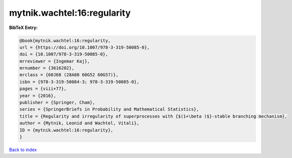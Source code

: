 mytnik.wachtel:16:regularity
============================

.. :cite:t:`mytnik.wachtel:16:regularity`

.. bibliography:: ../../All.bib

**BibTeX Entry:**

.. code-block:: bibtex

   @book{mytnik.wachtel:16:regularity,
   url = {https://doi.org/10.1007/978-3-319-50085-0},
   doi = {10.1007/978-3-319-50085-0},
   mrreviewer = {Ingemar Kaj},
   mrnumber = {3616202},
   mrclass = {60J68 (28A80 60G52 60G57)},
   isbn = {978-3-319-50084-3; 978-3-319-50085-0},
   pages = {viii+77},
   year = {2016},
   publisher = {Springer, Cham},
   series = {SpringerBriefs in Probability and Mathematical Statistics},
   title = {Regularity and irregularity of superprocesses with {$(1+\beta )$}-stable branching mechanism},
   author = {Mytnik, Leonid and Wachtel, Vitali},
   ID = {mytnik.wachtel:16:regularity},
   }

`Back to index <../index>`_
